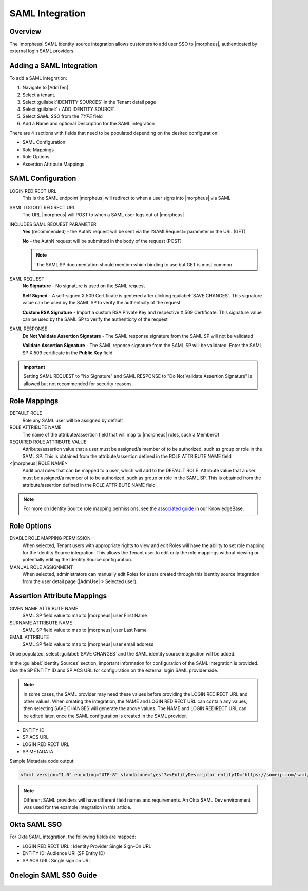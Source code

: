 SAML Integration
----------------

Overview
^^^^^^^^

The |morpheus| SAML identity source integration allows customers to add user SSO to |morpheus|, authenticated by external login SAML providers.

.. image:: /images/samlLoginGeneric.png

Adding a SAML Integration
^^^^^^^^^^^^^^^^^^^^^^^^^

To add a SAML integration:

#. Navigate to |AdmTen|
#. Select a tenant.
#. Select :guilabel:`IDENTITY SOURCES` in the Tenant detail page
#. Select :guilabel:`+ ADD IDENTITY SOURCE`.
#. Select `SAML SSO` from the `TYPE` field
#. Add a Name and optional Description for the SAML integration

.. image:: /images/integration_guides/identity_sources/saml_sso/saml.png

There are 4 sections with fields that need to be populated depending on the desired configuration:

- SAML Configuration
- Role Mappings
- Role Options
- Assertion Attribute Mappings

SAML Configuration
^^^^^^^^^^^^^^^^^^

LOGIN REDIRECT URL
  This is the SAML endpoint |morpheus| will redirect to when a user signs into |morpheus| via SAML
SAML LOGOUT REDIRECT URL
  The URL |morpheus| will POST to when a SAML user logs out of |morpheus|
INCLUDES SAML REQUEST PARAMETER
  **Yes** (recommended) - the AuthN request will be sent via the ?SAMLRequest= parameter in the URL (GET)

  **No** - the AuthN request will be submitted in the body of the request (POST)

  .. NOTE:: The SAML SP documentation should mention which binding to use but GET is most common
SAML REQUEST
  **No Signature** - No signature is used on the SAML request

  **Self Signed** - A self-signed X.509 Certificate is gentered after clicking :guilabel:`SAVE CHANGES`. This signature value can be used by the SAML SP to verify the authenticity of the request

  **Custom RSA Signature** - Import a custom RSA Private Key and respective X.509 Certificate. This signature value can be used by the SAML SP to verify the authenticity of the request
SAML RESPONSE
  **Do Not Validate Assertion Signature** - The SAML response signature from the SAML SP will not be validated

  **Validate Assertion Signature** - The SAML reponse signature from the SAML SP will be validated.  Enter the SAML SP X.509 certificate in the **Public Key** field

.. IMPORTANT:: Setting SAML REQUEST to "No Signature" and SAML RESPONSE to "Do Not Validate Assertion Signature" is allowed but not recommended for security reasons.

Role Mappings
^^^^^^^^^^^^^

DEFAULT ROLE
  Role any SAML user will be assigned by default
ROLE ATTRIBUTE NAME
  The name of the attribute/assertion field that will map to |morpheus| roles, such a MemberOf
REQUIRED ROLE ATTRIBUTE VALUE
  Attribute/assertion value that a user must be assigned/a member of to be authorized, such as group or role in the SAML SP. This is obtained from the attribute/assertion defined in the ROLE ATTRIBUTE NAME field
<|morpheus| ROLE NAME>
  Additional roles that can be mapped to a user, which will add to the DEFAULT ROLE. Attribute value that a user must be assigned/a member of to be authorized, such as group or role in the SAML SP. This is obtained from the attribute/assertion defined in the ROLE ATTRIBUTE NAME field

.. NOTE:: For more on Identity Source role mapping permissions, see the `associated guide <https://support.morpheusdata.com/s/article/How-to-enable-Subtenant-admins-to-edit-Identity-Source-role-mapping?language=en_US>`_ in our KnowledgeBase.

Role Options
^^^^^^^^^^^^

ENABLE ROLE MAPPING PERMISSION
  When selected, Tenant users with appropriate rights to view and edit Roles will have the ability to set role mapping for the Identity Source integration. This allows the Tenant user to edit only the role mappings without viewing or potentially editing the Identity Source configuration.
MANUAL ROLE ASSIGNMENT
  When selected, administrators can manually edit Roles for users created through this identity source integration from the user detail page (|AdmUse| > Selected user).

Assertion Attribute Mappings
^^^^^^^^^^^^^^^^^^^^^^^^^^^^

GIVEN NAME ATTRIBUTE NAME
  SAML SP field value to map to |morpheus| user First Name
SURNAME ATTRIBUTE NAME
  SAML SP field value to map to |morpheus| user Last Name
EMAIL ATTRIBUTE
  SAML SP field value to map to |morpheus| user email address

.. image:: /images/integration_guides/identity_sources/saml_sso/saml_assertion_attribute_mappings.png

Once populated, select :guilabel:`SAVE CHANGES` and the SAML identity source integration will be added.

In the :guilabel:`Identity Sources` section, important information for configuration of the SAML integration is provided. Use the SP ENTITY ID and SP ACS URL for configuration on the external login SAML provider side.

.. NOTE:: In some cases, the SAML provider may need these values before providing the LOGIN REDIRECT URL and other values.  When creating the integration, the NAME and LOGIN REDIRECT URL can contain any values, then selecting SAVE CHANGES will generate the above values.  The NAME and LOGIN REDIRECT URL can be edited later, once the SAML configuration is created in the SAML provider.

* ENTITY ID
* SP ACS URL
* LOGIN REDIRECT URL
* SP METADATA

.. image:: /images/integration_guides/identity_sources/saml_sso/identity_sources_info.png

Sample Metadata code output:

.. code-block:: bash

    <?xml version="1.0" encoding="UTF-8" standalone="yes"?><EntityDescriptor entityID="https://someip.com/saml/eDKL60P25" xmlns="urn:oasis:names:tc:SAML:2.0:metadata"><SPSSODescriptor AuthnRequestsSigned="false" WantAssertionsSigned="true" protocolSupportEnumeration="urn:oasis:names:tc:SAML:2.0:protocol"><NameIDFormat>urn:oasis:names:tc:SAML:1.1:nameid-format:unspecified</NameIDFormat><AssertionConsumerService index="0" isDefault="true" Binding="urn:oasis:names:tc:SAML:2.0:bindings:HTTP-POST" Location="https://someip.com/externalLogin/callback/eDKL60P25"/></SPSSODescriptor></EntityDescriptor>

.. NOTE:: Different SAML providers will have different field names and requirements. An Okta SAML Dev environment was used for the example integration in this article.

Okta SAML SSO
^^^^^^^^^^^^^

For Okta SAML integration, the following fields are mapped:

* LOGIN REDIRECT URL : Identity Provider Single Sign-On URL
* ENTITY ID: Audience URI (SP Entity ID)
* SP ACS URL: Single sign on URL

Onelogin SAML SSO Guide
^^^^^^^^^^^^^^^^^^^^^^^

  .. toggle-header::
      :header: **Click to expand**

      Adding SAML integration in |morpheus|

      #. Navigate to |AdmTen|
      #. Select the Tenant to add the Identity Source Integration
      #. Select :guilabel:`IDENTITY SOURCES`
      #. Select :guilabel:`+ IDENTITY SOURCE`
      #. Enter the following **minimal** settings to generate the SSO details needed in |morpheus|:

        TYPE
          SAML SSO
        NAME
          Name of the Identity Source Integration in |morpheus|
        LOGIN REDIRECT URL
          Enter any value in this location, **it does not need to be correct**

          .. IMPORTANT::
            We will return later and enter the correct information, once it is generated from the SAML Identity Provider (IdP)

      #. Select :guilabel:`SAVE CHANGES`
      #. After saving the changes, a new Identity Source will appear with an ``ENTITY ID``, ``SP ACS URL``, and the value entered for the ``LOGIN REDIRECT URL``.  These details will be needed when configuring the SAML Identity Provider (IdP)

        .. image:: /images/integration_guides/identity_sources/onelogin/morpheus_saml_minimal_setup.png

      #. Navigate and login to the OneLogin Administration Portal
      #. Navigate to ``Applications > Applications``
      #. Select the ``Add App`` button

        .. image:: /images/integration_guides/identity_sources/onelogin/add_app_button.png

      #.  In the search box, search for **SAML Custom Connector (Advanced)**
      #.  Select the **SAML Custom Connector (Advanced)** option displayed
      #.  Enter a ``Display Name`` and then select the ``Save`` button

        .. image:: /images/integration_guides/identity_sources/onelogin/display_name.png

        .. image:: /images/integration_guides/identity_sources/onelogin/save_button.png

      #. Once the Application is created, you are placed in the settings of the new application
      #. Select ``Configuration`` from the left menu and enter the following, from the |morpheus| Identity Source that was generated previously

        Audience (EntityID)
          This is the ``ENTITY ID`` from the |morpheus| Identity Source
        Recipient
          This is the ``SP ACS URL`` from the |morpheus| Identity Source
        ACS (Consumer) URL Validator
          This a RegEx of the ``SP ACS URL`` from the |morpheus| Identity Source.

          Using the example URL of ``https://morpheus.test.local/externalLogin/callback/YMCOa27tb``, this would be the format to match it ``^https:\/\/morpheus\.test\.local\/externalLogin\/callback\/YMCOa27tb$``
        ACS (Consumer) URL
          This is the ``SP ACS URL`` from the |morpheus| Identity Source
        Single Logout URL
          This is your |morpheus| login URL, so you are redirected back to |morpheus| after logging out.
          
          Example root/primary tenant URL format:  https://morpheus.test.local/login

          Example subtenant URL format:  https://morpheus.test.local/login/account/2

          .. image:: /images/integration_guides/identity_sources/onelogin/application_config1.png

        SAML initiator
          Set to **Service Provider**
        SAML nameID format
          Set to **Unspecified**
        SAML signature element
          Set to **Both**

        .. image:: /images/integration_guides/identity_sources/onelogin/application_config2.png

      #. Select the ``Save`` button

        .. image:: /images/integration_guides/identity_sources/onelogin/save_button.png

      #. Select ``Parameters`` from the left menu
      #. Below is an example of default recommended parameters

        Paramters overview
          .. image:: /images/integration_guides/identity_sources/onelogin/parameters.png

        roles configuration
          .. image:: /images/integration_guides/identity_sources/onelogin/parameters_roles.png

        .. IMPORTANT::
          These are example parameters that can be created to send as assertions to |morpheus|, using the default values |morpheus| expects.  The ``SAML Custom Connector (Advanced) Field`` can be changed but the field name will need to be configured from the default in |morpheus|.

        .. IMPORTANT::
          OneLogin can have roles (like groups in other IdPs) that can be mapped to |morpheus| Roles.  Alternate assertions can be used as well but in this guide, we'll map the ``roles`` field to the |morpheus| Roles.  Examples of Roles in OneLogin and |morpheus| could be ``SystemAdmins``, ``ReadOnlyUsers``, etc.

      #. Assign users to the application 
      #. Assign users to OneLogin Roles, if mapping the OneLogin Roles to |morpheus| Roles
      #. Select ``SSO`` from the left menu
      #. Copy or note the ``SAML 2.0 Endpoint (HTTP)`` and the ``SLO Endpoint (HTTP)`` URLs
      #. Switch back to |morpheus| and edit the Identity Source previously created, to enter the details generated by OneLogin
        #. In the ``LOGIN REDIRECT URL`` field, paste the value from the ``SAML 2.0 Endpoint (HTTP)`` in OneLogin (overwriting the temporary value you initially entered)
        #. In the ``SAML LOGOUT REDIRECT URL`` field, paste the value from the ``SLO Endpoint (HTTP)`` in OneLogin

        .. image:: /images/integration_guides/identity_sources/onelogin/morpheus_saml_configuration.png

      #. Under ``ROLE MAPPINGS``
        #. Enter ``roles`` for the ``ROLE ATTRIBUTE NAME``
        #. Type the name of a role in OneLogin to map to a role in |morpheus|

        .. image:: /images/integration_guides/identity_sources/onelogin/morpheus_saml_roles1.png

        .. image:: /images/integration_guides/identity_sources/onelogin/morpheus_saml_roles2.png

      #. Select :guilabel:`SAVE CHANGES`
      #. Navigate to your |morpheus| URL
      #. Select the :guilabel:`OneLogin` button

        .. image:: /images/integration_guides/identity_sources/onelogin/morpheus_login.png

      #. Enter your OneLogin username and password (or any other authentication required)

        .. image:: /images/integration_guides/identity_sources/onelogin/login.png

      #. At this point, you should be successfully logged in.  Note that your specific permissions will depend on the settings configured in the ``ROLE MAPPINGS`` section when editing the Identity Source in |morpheus|
